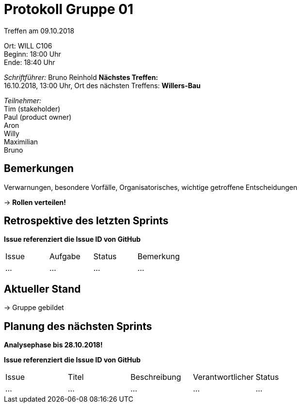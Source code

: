 = Protokoll Gruppe 01

Treffen am 09.10.2018

Ort:      WILL C106 +
Beginn:   18:00 Uhr +
Ende:     18:40 Uhr

__Schriftführer:__
Bruno Reinhold
*Nächstes Treffen:* +
16.10.2018, 13:00 Uhr,  Ort des nächsten Treffens: *Willers-Bau*

__Teilnehmer:__ +
//Tabellarisch oder Aufzählung, Kennzeichnung von Teilnehmern mit besonderer Rolle (z.B. Kunde)
Tim (stakeholder) +
Paul (product owner) +
Aron  +
Willy  +
Maximilian  +
Bruno  +

== Bemerkungen
Verwarnungen, besondere Vorfälle, Organisatorisches, wichtige getroffene Entscheidungen

-> *Rollen verteilen!* +
 

== Retrospektive des letzten Sprints
*Issue referenziert die Issue ID von GitHub*
// Wie ist der Status der im letzten Sprint erstellten Issues/veteilten Aufgaben?

// See http://asciidoctor.org/docs/user-manual/=tables
[option="headers"]
|===
|Issue |Aufgabe |Status |Bemerkung
|…     |…       |…      |…
|===


== Aktueller Stand
-> Gruppe gebildet + 


== Planung des nächsten Sprints +
*Analysephase bis 28.10.2018!*

*Issue referenziert die Issue ID von GitHub*

// See http://asciidoctor.org/docs/user-manual/=tables
[option="headers"]
|===
|Issue |Titel |Beschreibung |Verantwortlicher |Status
|…     |…     |…            |…                |…
|===

